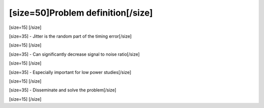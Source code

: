 ==================================
[size=50]Problem definition[/size]
==================================
[size=15] [/size]

[size=35] - Jitter is the random part of the timing error[/size]

[size=15] [/size]

[size=35] - Can significantly decrease signal to noise ratio[/size]

[size=15] [/size]

[size=35] - Especially important for low power studies[/size]

[size=15] [/size]

[size=35] - Disseminate and solve the problem[/size]

[size=15] [/size]

